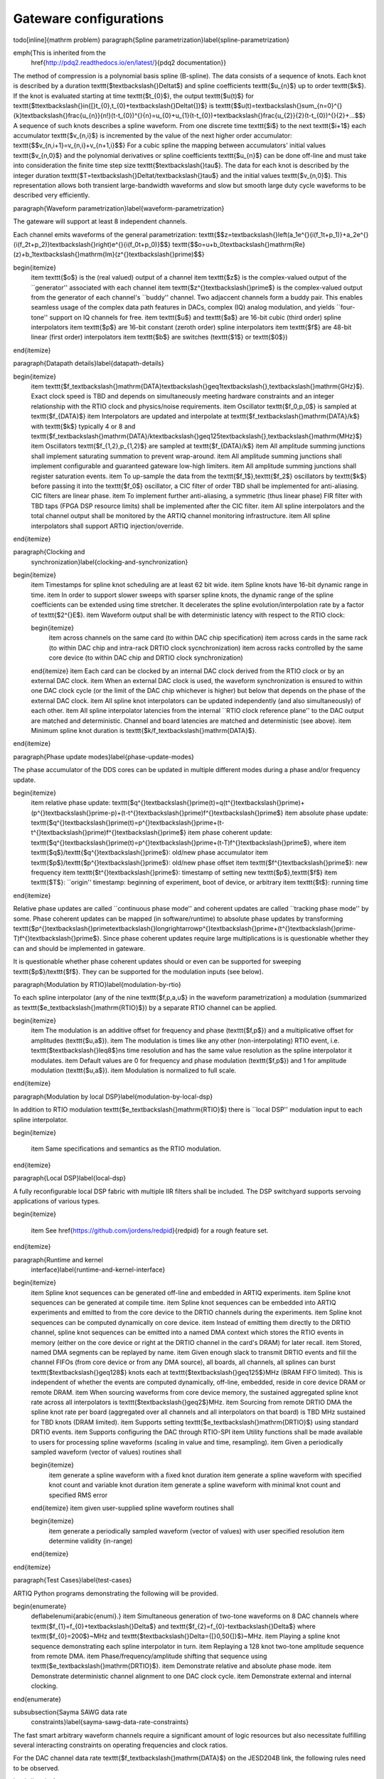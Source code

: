 Gateware configurations
=======================

\todo[inline]{mathrm problem}
\paragraph{Spline parametrization}\label{spline-parametrization}

\emph{This is inherited from the
	\href{http://pdq2.readthedocs.io/en/latest/}{pdq2 documentation}}

The method of compression is a polynomial basis spline (B-spline). The
data consists of a sequence of knots. Each knot is described by a
duration \texttt{\$\textbackslash{}Delta\ t\$} and spline coefficients
\texttt{\$u\_\{n\}\$} up to order \texttt{\$k\$}. If the knot is
evaluated starting at time \texttt{\$t\_\{0\}\$}, the output
\texttt{\$u(t)\$} for
\texttt{\$t\textbackslash{}in{[}t\_\{0\},t\_\{0\}+\textbackslash{}Delta\ t{]}\$}
is
\texttt{\$\$u(t)=\textbackslash{}sum\_\{n=0\}\^{}\{k\}\textbackslash{}frac\{u\_\{n\}\}\{n!\}(t-t\_\{0\})\^{}\{n\}=u\_\{0\}+u\_\{1\}(t-t\_\{0\})+\textbackslash{}frac\{u\_\{2\}\}\{2\}(t-t\_\{0\})\^{}\{2\}+...\$\$}
A sequence of such knots describes a spline waveform. From one discrete
time \texttt{\$i\$} to the next \texttt{\$i+1\$} each accumulator
\texttt{\$v\_\{n,i\}\$} is incremented by the value of the next higher
order accumulator: \texttt{\$\$v\_\{n,i+1\}=v\_\{n,i\}+v\_\{n+1,i\}\$\$}
For a cubic spline the mapping between accumulators' initial values
\texttt{\$v\_\{n,0\}\$} and the polynomial derivatives or spline
coefficients \texttt{\$u\_\{n\}\$} can be done off-line and must take
into consideration the finite time step size
\texttt{\$\textbackslash{}tau\$}. The data for each knot is described by
the integer duration
\texttt{\$T=\textbackslash{}Delta\ t/\textbackslash{}tau\$} and the
initial values \texttt{\$v\_\{n,0\}\$}. This representation allows both
transient large-bandwidth waveforms and slow but smooth large duty cycle
waveforms to be described very efficiently.

\paragraph{Waveform parametrization}\label{waveform-parametrization}

The gateware will support at least 8 independent channels.

Each channel emits waveforms of the general parametrization:
\texttt{\$\$z=\textbackslash{}left(\ a\_1e\^{}\{i(f\_1\ t+p\_1)\}\ +\ a\_2e\^{}\{i(f\_2\ t+p\_2)\}\textbackslash{}right)e\^{}\{i(f\_0t+p\_0)\}\$\$}
\texttt{\$\$o=u+b\_0\textbackslash{}mathrm\{Re\}(z)+b\_1\textbackslash{}mathrm\{Im\}(z\^{}\textbackslash{}prime)\$\$}

\begin{itemize}
	\item
	\texttt{\$o\$} is the (real valued) output of a channel
	\item
	\texttt{\$z\$} is the complex-valued output of the ``generator''
	associated with each channel
	\item
	\texttt{\$z\^{}\textbackslash{}prime\$} is the complex-valued output
	from the generator of each channel's ``buddy'' channel. Two adjaccent
	channels form a buddy pair. This enables seamless usage of the complex
	data path features in DACs, complex (IQ) analog modulation, and yields
	``four-tone'' support on IQ channels for free.
	\item
	\texttt{\$u\$} and \texttt{\$a\$} are 16-bit cubic (third order)
	spline interpolators
	\item
	\texttt{\$p\$} are 16-bit constant (zeroth order) spline interpolators
	\item
	\texttt{\$f\$} are 48-bit linear (first order) interpolators
	\item
	\texttt{\$b\$} are switches (\texttt{\$1\$} or \texttt{\$0\$})
\end{itemize}

\paragraph{Datapath details}\label{datapath-details}

\begin{itemize}
	\item
	\texttt{\$f\_\textbackslash{}mathrm\{DATA\}\textbackslash{}geq1\textbackslash{},\textbackslash{}mathrm\{GHz\}\$}.
	Exact clock speed is TBD and depends on simultaneously meeting
	hardware constraints and an integer relationship with the RTIO clock
	and physics/noise requirements.
	\item
	Oscillator \texttt{\$f\_0,p\_0\$} is sampled at
	\texttt{\$f\_\{DATA\}\$}
	\item
	Interpolators are updated and interpolate at
	\texttt{\$f\_\textbackslash{}mathrm\{DATA\}/k\$} with \texttt{\$k\$}
	typically 4 or 8 and
	\texttt{\$f\_\textbackslash{}mathrm\{DATA\}/k\ \textbackslash{}geq\ 125\textbackslash{},\textbackslash{}mathrm\{MHz\}\$}
	\item
	Oscillators \texttt{\$f\_\{1,2\},p\_\{1,2\}\$} are sampled at
	\texttt{\$f\_\{DATA\}/k\$}
	\item
	All amplitude summing junctions shall implement saturating summation
	to prevent wrap-around.
	\item
	All amplitude summing junctions shall implement configurable and
	guaranteed gateware low-high limiters.
	\item
	All amplitude summing junctions shall register saturation events.
	\item
	To up-sample the data from the \texttt{\$f\_1\$},\texttt{\$f\_2\$}
	oscillators by \texttt{\$k\$} before passing it into the
	\texttt{\$f\_0\$} oscillator, a CIC filter of order TBD shall be
	implemented for anti-aliasing. CIC filters are linear phase.
	\item
	To implement further anti-aliasing, a symmetric (thus linear phase)
	FIR filter with TBD taps (FPGA DSP resource limits) shall be
	implemented after the CIC filter.
	\item
	All spline interpolators and the total channel output shall be
	monitored by the ARTIQ channel monitoring infrastructure.
	\item
	All spline interpolators shall support ARTIQ injection/override.
\end{itemize}

\paragraph{Clocking and
	synchronization}\label{clocking-and-synchronization}

\begin{itemize}
	\item
	Timestamps for spline knot scheduling are at least 62 bit wide.
	\item
	Spline knots have 16-bit dynamic range in time.
	\item
	In order to support slower sweeps with sparser spline knots, the
	dynamic range of the spline coefficients can be extended using time
	stretcher. It decelerates the spline evolution/interpolation rate by a
	factor of \texttt{\$2\^{}E\$}.
	\item
	Waveform output shall be with deterministic latency with respect to
	the RTIO clock:
	
	\begin{itemize}
		\item
		across channels on the same card (to within DAC chip specification)
		\item
		across cards in the same rack (to within DAC chip and intra-rack
		DRTIO clock sycnchronization)
		\item
		across racks controlled by the same core device (to within DAC chip
		and DRTIO clock synchronization)
	\end{itemize}
	\item
	Each card can be clocked by an internal DAC clock derived from the
	RTIO clock or by an external DAC clock.
	\item
	When an external DAC clock is used, the waveform synchronization is
	ensured to within one DAC clock cycle (or the limit of the DAC chip
	whichever is higher) but below that depends on the phase of the
	external DAC clock.
	\item
	All spline knot interpolators can be updated independently (and also
	simultaneously) of each other.
	\item
	All spline interpolator latencies from the internal ``RTIO clock
	reference plane'' to the DAC output are matched and deterministic.
	Channel and board latencies are matched and deterministic (see above).
	\item
	Minimum spline knot duration is
	\texttt{\$k/f\_\textbackslash{}mathrm\{DATA\}\$}.
\end{itemize}

\paragraph{Phase update modes}\label{phase-update-modes}

The phase accumulator of the DDS cores can be updated in multiple
different modes during a phase and/or frequency update.

\begin{itemize}
	\item
	relative phase update:
	\texttt{\$q\^{}\textbackslash{}prime(t)\ =\ q(t\^{}\textbackslash{}prime)\ +\ (p\^{}\textbackslash{}prime\ -\ p)\ +\ (t\ -\ t\^{}\textbackslash{}prime)\ f\^{}\textbackslash{}prime\$}
	\item
	absolute phase update:
	\texttt{\$q\^{}\textbackslash{}prime(t)\ =\ p\^{}\textbackslash{}prime\ +\ (t\ -\ t\^{}\textbackslash{}prime)\ f\^{}\textbackslash{}prime\$}
	\item
	phase coherent update:
	\texttt{\$q\^{}\textbackslash{}prime(t)\ =\ p\^{}\textbackslash{}prime\ +\ (t\ -\ T)\ f\^{}\textbackslash{}prime\$},
	where
	\item
	\texttt{\$q\$}/\texttt{\$q\^{}\textbackslash{}prime\$}: old/new phase
	accumulator
	\item
	\texttt{\$p\$}/\texttt{\$p\^{}\textbackslash{}prime\$}: old/new phase
	offset
	\item
	\texttt{\$f\^{}\textbackslash{}prime\$}: new frequency
	\item
	\texttt{\$t\^{}\textbackslash{}prime\$}: timestamp of setting new
	\texttt{\$p\$},\texttt{\$f\$}
	\item
	\texttt{\$T\$}: ``origin'' timestamp: beginning of experiment, boot of
	device, or arbitrary
	\item
	\texttt{\$t\$}: running time
\end{itemize}

Relative phase updates are called ``continuous phase mode'' and coherent
updates are called ``tracking phase mode'' by some. Phase coherent
updates can be mapped (in software/runtime) to absolute phase updates by
transforming
\texttt{\$p\^{}\textbackslash{}prime\ \textbackslash{}longrightarrow\ p\^{}\textbackslash{}prime\ +\ (t\^{}\textbackslash{}prime\ -\ T)\ f\^{}\textbackslash{}prime\$}.
Since phase coherent updates require large multiplications is is
questionable whether they can and should be implemented in gateware.

It is questionable whether phase coherent updates should or even can be
supported for sweeping \texttt{\$p\$}/\texttt{\$f\$}. They can be
supported for the modulation inputs (see below).

\paragraph{Modulation by RTIO}\label{modulation-by-rtio}

To each spline interpolator (any of the nine \texttt{\$f,p,a,u\$} in the
waveform parametrization) a modulation (summarized as
\texttt{\$e\_\textbackslash{}mathrm\{RTIO\}\$}) by a separate RTIO
channel can be applied.

\begin{itemize}
	\item
	The modulation is an additive offset for frequency and phase
	(\texttt{\$f,p\$}) and a multiplicative offset for amplitudes
	(\texttt{\$u,a\$}).
	\item
	The modulation is times like any other (non-interpolating) RTIO event,
	i.e. \texttt{\$\textbackslash{}leq\ 8\$}ns time resolution and has the
	same value resolution as the spline interpolator it modulates.
	\item
	Default values are 0 for frequency and phase modulation
	(\texttt{\$f,p\$}) and 1 for amplitude modulation (\texttt{\$u,a\$}).
	\item
	Modulation is normalized to full scale.
\end{itemize}

\paragraph{Modulation by local DSP}\label{modulation-by-local-dsp}

In addition to RTIO modulation
\texttt{\$e\_\textbackslash{}mathrm\{RTIO\}\$} there is ``local DSP''
modulation input to each spline interpolator.

\begin{itemize}

	\item
	Same specifications and semantics as the RTIO modulation.
\end{itemize}

\paragraph{Local DSP}\label{local-dsp}

A fully reconfigurable local DSP fabric with multiple IIR filters shall
be included. The DSP switchyard supports servoing applications of
various types.

\begin{itemize}

	\item
	See \href{https://github.com/jordens/redpid}{redpid} for a rough
	feature set.
\end{itemize}

\paragraph{Runtime and kernel
	interface}\label{runtime-and-kernel-interface}

\begin{itemize}
	\item
	Spline knot sequences can be generated off-line and embedded in ARTIQ
	experiments.
	\item
	Spline knot sequences can be generated at compile time.
	\item
	Spline knot sequences can be embedded into ARTIQ experiments and
	emitted to from the core device to the DRTIO channels during the
	experiments.
	\item
	Spline knot sequences can be computed dynamically on core device.
	\item
	Instead of emitting them directly to the DRTIO channel, spline knot
	sequences can be emitted into a named DMA context which stores the
	RTIO events in memory (either on the core device or right at the DRTIO
	channel in the card's DRAM) for later recall.
	\item
	Stored, named DMA segments can be replayed by name.
	\item
	Given enough slack to transmit DRTIO events and fill the channel FIFOs
	(from core device or from any DMA source), all boards, all channels,
	all splines can burst \texttt{\$\textbackslash{}geq128\$} knots each
	at \texttt{\$\textbackslash{}geq125\$}MHz (BRAM FIFO limited). This is
	independent of whether the events are computed dynamically, off-line,
	embedded, reside in core device DRAM or remote DRAM.
	\item
	When sourcing waveforms from core device memory, the sustained
	aggregated spline knot rate across all interpolators is
	\texttt{\$\textbackslash{}geq2\$}MHz.
	\item
	Sourcing from remote DRTIO DMA the spline knot rate per board
	(aggregated over all channels and all interpolators on that board) is
	TBD MHz sustained for TBD knots (DRAM limited).
	\item
	Supports setting \texttt{\$e\_\textbackslash{}mathrm\{DRTIO\}\$} using
	standard DRTIO events.
	\item
	Supports configuring the DAC through RTIO-SPI
	\item
	Utility functions shall be made available to users for processing
	spline waveforms (scaling in value and time, resampling).
	\item
	Given a periodically sampled waveform (vector of values) routines
	shall
	
	\begin{itemize}
		\item
		generate a spline waveform with a fixed knot duration
		\item
		generate a spline waveform with specified knot count and variable
		knot duration
		\item
		generate a spline waveform with minimal knot count and specified RMS
		error
	\end{itemize}
	\item
	given user-supplied spline waveform routines shall
	
	\begin{itemize}
		\item
		generate a periodically sampled waveform (vector of values) with
		user specified resolution
		\item
		determine validity (in-range)
	\end{itemize}
\end{itemize}

\paragraph{Test Cases}\label{test-cases}

ARTIQ Python programs demonstrating the following will be provided.

\begin{enumerate}
	\def\labelenumi{\arabic{enumi}.}
	\item
	Simultaneous generation of two-tone waveforms on 8 DAC channels where
	\texttt{\$f\_\{1\}=f\_\{0\}+\textbackslash{}Delta\$} and
	\texttt{\$f\_\{2\}=f\_\{0\}-\textbackslash{}Delta\$} where
	\texttt{\$f\_\{0\}=200\$}~MHz and
	\texttt{\$\textbackslash{}Delta={[}0,50{]}\$}~MHz.
	\item
	Playing a spline knot sequence demonstrating each spline interpolator
	in turn.
	\item
	Replaying a 128 knot two-tone amplitude sequence from remote DMA.
	\item
	Phase/frequency/amplitude shifting that sequence using
	\texttt{\$e\_\textbackslash{}mathrm\{DRTIO\}\$}.
	\item
	Demonstrate relative and absolute phase mode.
	\item
	Demonstrate deterministic channel alignment to one DAC clock cycle.
	\item
	Demonstrate external and internal clocking.
\end{enumerate}

\subsubsection{Sayma SAWG data rate
	constraints}\label{sayma-sawg-data-rate-constraints}

The fast smart arbitrary waveform channels require a significant amount
of logic resources but also necessitate fulfilling several interacting
constraints on operating frequencies and clock ratios.

For the DAC channel data rate
\texttt{\$f\_\textbackslash{}mathrm\{DATA\}\$} on the JESD204B link, the
following rules need to be observed.

\begin{itemize}
	\item
	\texttt{\$t\_\textbackslash{}mathrm\{DATA\}\ =\ t\_\textbackslash{}mathrm\{RTIO\textbackslash{}\_FINE\}\$}.
	DAC samples need to mesh with RTIO timestamps (e.g.~RF switches on
	TTLs and SYS\_REF tagging), otherwise DAC timing is not
	sample-accurate and samples will beat around RTIO timestamps. The RTIO
	timestamp granularity is a global design variable of an ARTIQ DRTIO
	fabric instance. The granularity does not need to be 1ns and can
	easily be altered globally, but it needs to be the same across the
	entire DRTIO fabric. If e.g.~the core device has a coarse clock of
	125MHz and the high resolution TTL provide three more bits of
	resolution, then the fine timestamp granularity needs to be 1ns (or an
	integer submultiple) everywhere.
	\item
	\texttt{\$t\_\textbackslash{}mathrm\{SLOWDDS\}/k\ =\ t\_\textbackslash{}mathrm\{FASTDDS\}\ =\ t\_\textbackslash{}mathrm\{DATA\}\$}
	with \texttt{\$k\$} a power of two. The accumulator phasing and
	datapath parallelization methods that allow generating multiple
	samples in a single clock cycle only work for powers of two.
	\item
	\texttt{\$t\_\textbackslash{}mathrm\{SLOWDDS\}\$} can potentially be
	as low as 4ns on Kintex 7 with speed grade 2 or better, certainly as
	low as 5ns. The possibility of 4ns fabric timing would need to be
	explored and verified.
	\item
	\texttt{\$t\_\textbackslash{}mathrm\{SLOWDDS\}\ =\ m\ t\_\textbackslash{}mathrm\{RTIO\textbackslash{}\_FINE\}\$}:
	The spline interpolators, RTIO updates, and the slow DDS should mesh
	with the fine timestamp (e.g.~RF switches on TTLs).
	\item
	\texttt{\$t\_\textbackslash{}mathrm\{SLOWDDS\}\ =\ p\ t\_\textbackslash{}mathrm\{RTIO\}\$}:
	The spline interpolators, RTIO updates, and the slow DDS should mesh
	with the coarse timestamp (e.g.~relative to RF switches on coarse
	TTLs). \texttt{\$p\$} is a power of two in the current ARTIQ
	architecture.
	\item
	\texttt{\$f\_\textbackslash{}mathrm\{DATA\}\ \textbackslash{}leq\ 1.09\textbackslash{},\textbackslash{}mathrm\{GHz\}\$}
	or even  1.03,{GHz}\$ for typical DAC and FPGA transciever line rate.
\end{itemize}

The DAC sample rate \texttt{\$f\_\textbackslash{}mathrm\{DAC\}\$} after
interpolation and up-sampling from
\texttt{\$f\_\textbackslash{}mathrm\{DATA\}\$} needs to satisfy:

\begin{itemize}
	\item
	\texttt{\$f\_\textbackslash{}mathrm\{DATA\}\ \textbackslash{}leq\ 2.4\textbackslash{},\textbackslash{}mathrm\{GHz\}\$}:
	Typical DAC sample rate
	\item
	\texttt{\$f\_\textbackslash{}mathrm\{DAC\}\ =\ q\ f\_\textbackslash{}mathrm\{DATA\}\$}
	with
	\texttt{\$q\ \textbackslash{}in\ \textbackslash{}\{1,\ 2,\ 4,\ 8\textbackslash{}\}\$}:
	Available interpolation options
\end{itemize}

\paragraph{Logic and RAM}\label{logic-and-ram}

\begin{itemize}
	\item
	ARTIQ device CPU(s) and miscellaneous logic resources provide a good
	estimate for the additional logic required to support DRTIO. The
	kc705-nist\_qc2 design occupies 23k LUT and 5Mb BRAM. The
	pipistrello-nist\_qc1 design uses 15k LUT and 1Mb BRAM (on a slightly
	different architecture).
	\item
	parallelized FIR: 4 channel, 4x parallelism, 30 taps: 240 DSP
	\item
	parallelized HBF + tricks: 4 channel, 4x parallelism, 30 taps: 120 DSP
	\item
	RTIO FIFOs: 4 channel, 128 knots per RTIO channel: 4Mb
	\item
	PID, extrapolating from redpid (xc7z010): 2 channel 125MHz ADC/DAC +
	misc DSP, full servo crossbar matrix: 13 kLUT, 50 DSP
\end{itemize}

Several design studies were performed for different configurations of
the Sayma SAWG channels:

\begin{itemize}
	\item
	Sayma initial SAWG on kc705: 2 channel, 8x parallelism, 125MHz: 28k
	LUT
	\item
	Sayma advanced draft SAWG on kc705: 4 channel, 4x parallelism, 200MHz:
	33k LUT
	\item
	Sayma advanced draft SAWG on kc705: 4 channel, 8x parallelism, 125MHz:
	53k LUT
	\item
	Sayma advanced draft SAWG on kc705: 8 channel, 8x parallelism, 125MHz:
	106k LUT
	\item
	Sayma advanced draft SAWG on kcu105: 4 channel 4x parallelism, 200MHz:
	33k LUT
\end{itemize}

\paragraph{Data and sample rates}\label{data-and-sample-rates}

\textbf{Somewhere in the Sayma docs, we should have a page about clock
	distribution, giving users an overview of the different constrains that
	exist for clocking. This section should be merged into that and/or the
	SAWG docs.} The following choices for data rates and lanes appear to be
interesting (BW: bandwidth; SSB: single sideband; DSB: dual sideband;
``size'': resource usage in units of 13k LUTs per channel):

\begin{longtable}[]{@{}lllllll@{}}

	\begin{minipage}[b]{0.14\columnwidth}\raggedright\strut
		\texttt{\$f\_\textbackslash{}mathrm\{DAC\}\$}\strut
	\end{minipage} & \begin{minipage}[b]{0.15\columnwidth}\raggedright\strut
	\texttt{\$f\_\textbackslash{}mathrm\{DATA\}\$}\strut
\end{minipage} & \begin{minipage}[b]{0.09\columnwidth}\raggedright\strut
line rate\strut
\end{minipage} & \begin{minipage}[b]{0.06\columnwidth}\raggedright\strut
lanes\strut
\end{minipage} & \begin{minipage}[b]{0.07\columnwidth}\raggedright\strut
``size''\strut
\end{minipage} & \begin{minipage}[b]{0.14\columnwidth}\raggedright\strut
\texttt{\$f\_1,f\_2\$} DSB BW\strut
\end{minipage} & \begin{minipage}[b]{0.14\columnwidth}\raggedright\strut
BW mix 2nd+3rd\strut
\end{minipage}\tabularnewline

\endhead
\begin{minipage}[t]{0.14\columnwidth}\raggedright\strut
	2.4GHz\strut
\end{minipage} & \begin{minipage}[t]{0.15\columnwidth}\raggedright\strut
600MHz\strut
\end{minipage} & \begin{minipage}[t]{0.09\columnwidth}\raggedright\strut
6GHz\strut
\end{minipage} & \begin{minipage}[t]{0.06\columnwidth}\raggedright\strut
8\strut
\end{minipage} & \begin{minipage}[t]{0.07\columnwidth}\raggedright\strut
4\strut
\end{minipage} & \begin{minipage}[t]{0.14\columnwidth}\raggedright\strut
150MHz\strut
\end{minipage} & \begin{minipage}[t]{0.14\columnwidth}\raggedright\strut
300--600--900MHz\strut
\end{minipage}\tabularnewline
\begin{minipage}[t]{0.14\columnwidth}\raggedright\strut
	2GHz\strut
\end{minipage} & \begin{minipage}[t]{0.15\columnwidth}\raggedright\strut
1000MHz\strut
\end{minipage} & \begin{minipage}[t]{0.09\columnwidth}\raggedright\strut
10GHz\strut
\end{minipage} & \begin{minipage}[t]{0.06\columnwidth}\raggedright\strut
8\strut
\end{minipage} & \begin{minipage}[t]{0.07\columnwidth}\raggedright\strut
8\strut
\end{minipage} & \begin{minipage}[t]{0.14\columnwidth}\raggedright\strut
125MHz\strut
\end{minipage} & \begin{minipage}[t]{0.14\columnwidth}\raggedright\strut
500--1000--1500MHz\strut
\end{minipage}\tabularnewline
\begin{minipage}[t]{0.14\columnwidth}\raggedright\strut
	1.6GHz\strut
\end{minipage} & \begin{minipage}[t]{0.15\columnwidth}\raggedright\strut
800MHz\strut
\end{minipage} & \begin{minipage}[t]{0.09\columnwidth}\raggedright\strut
8GHz\strut
\end{minipage} & \begin{minipage}[t]{0.06\columnwidth}\raggedright\strut
8\strut
\end{minipage} & \begin{minipage}[t]{0.07\columnwidth}\raggedright\strut
4\strut
\end{minipage} & \begin{minipage}[t]{0.14\columnwidth}\raggedright\strut
200MHz\strut
\end{minipage} & \begin{minipage}[t]{0.14\columnwidth}\raggedright\strut
400--800--1200MHz\strut
\end{minipage}\tabularnewline
\begin{minipage}[t]{0.14\columnwidth}\raggedright\strut
	300MHz\strut
\end{minipage} & \begin{minipage}[t]{0.15\columnwidth}\raggedright\strut
300MHz\strut
\end{minipage} & \begin{minipage}[t]{0.09\columnwidth}\raggedright\strut
6GHz\strut
\end{minipage} & \begin{minipage}[t]{0.06\columnwidth}\raggedright\strut
4\strut
\end{minipage} & \begin{minipage}[t]{0.07\columnwidth}\raggedright\strut
2\strut
\end{minipage} & \begin{minipage}[t]{0.14\columnwidth}\raggedright\strut
150MHz\strut
\end{minipage} & \begin{minipage}[t]{0.14\columnwidth}\raggedright\strut
150--300--450MHz\strut
\end{minipage}\tabularnewline

\end{longtable}

For 4 JESD lanes, use DAC ``mix mode'' (switching up-conversion by
\texttt{\$f\_\textbackslash{}mathrm\{DAC\}\$}) to emphasize second
Nyquist zone from \texttt{\$f\_\textbackslash{}mathrm\{DAC\}/2\$} to
\texttt{\$f\_\textbackslash{}mathrm\{DAC\}\$}. Zeros at 0Hz and
\texttt{\$2\textbackslash{}times\ f\_\textbackslash{}mathrm\{DAC\}\$}.
